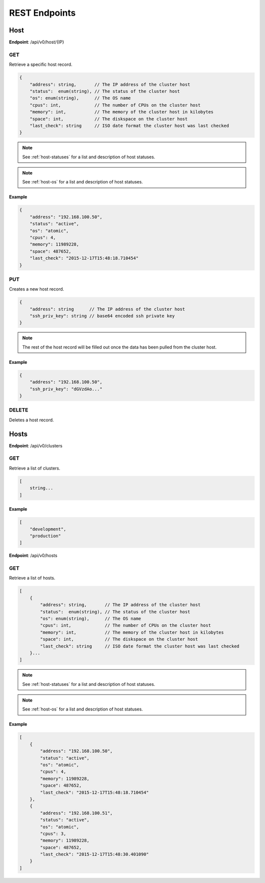 REST Endpoints
==============

Host
----

**Endpoint**: /api/v0/host/{IP}

GET
```
Retrieve a specific host record.

.. code-block:: javascript

   {
       "address": string,       // The IP address of the cluster host
       "status":  enum(string), // The status of the cluster host
       "os": enum(string),      // The OS name
       "cpus": int,             // The number of CPUs on the cluster host
       "memory": int,           // The memory of the cluster host in kilobytes
       "space": int,            // The diskspace on the cluster host
       "last_check": string     // ISO date format the cluster host was last checked
   }

.. note::
   See :ref:`host-statuses` for a list and description of host statuses.

.. note::
   See :ref:`host-os` for a list and description of host statuses.

Example
~~~~~~~

.. code-block:: javascript

   {
       "address": "192.168.100.50",
       "status": "active",
       "os": "atomic",
       "cpus": 4,
       "memory": 11989228,
       "space": 487652,
       "last_check": "2015-12-17T15:48:18.710454"
   }

PUT
```
Creates a new host record.

.. code-block:: javascript

   {
       "address": string      // The IP address of the cluster host
       "ssh_priv_key": string // base64 encoded ssh private key
   }

.. note::
   The rest of the host record will be filled out once the data has been pulled from the cluster host.

Example
~~~~~~~

.. code-block:: javascript

   {
       "address": "192.168.100.50",
       "ssh_priv_key": "dGVzdAo..."
   }

DELETE
``````
Deletes a host record.


Hosts
-----

**Endpoint**: /api/v0/clusters


GET
```
Retrieve a list of clusters.

.. code-block:: javascript

   [
       string...
   ]


Example
~~~~~~~

.. code-block:: javascript

   [
       "development",
       "production"
   ]


**Endpoint**: /api/v0/hosts


GET
```
Retrieve a list of hosts.

.. code-block:: javascript

   [
       {
           "address": string,       // The IP address of the cluster host
           "status":  enum(string), // The status of the cluster host
           "os": enum(string),      // The OS name
           "cpus": int,             // The number of CPUs on the cluster host
           "memory": int,           // The memory of the cluster host in kilobytes
           "space": int,            // The diskspace on the cluster host
           "last_check": string     // ISO date format the cluster host was last checked
       }...
   ]

.. note::
   See :ref:`host-statuses` for a list and description of host statuses.

.. note::
   See :ref:`host-os` for a list and description of host statuses.



Example
~~~~~~~

.. code-block:: javascript

   [
       {
           "address": "192.168.100.50",
           "status": "active",
           "os": "atomic",
           "cpus": 4,
           "memory": 11989228,
           "space": 487652,
           "last_check": "2015-12-17T15:48:18.710454"
       },
       {
           "address": "192.168.100.51",
           "status": "active",
           "os": "atomic",
           "cpus": 3,
           "memory": 11989228,
           "space": 487652,
           "last_check": "2015-12-17T15:48:30.401090"
       }
   ]

